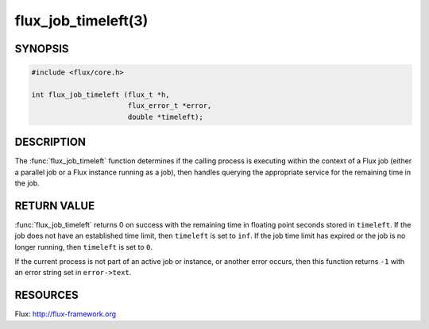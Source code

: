 ====================
flux_job_timeleft(3)
====================

.. default-domain:: c

SYNOPSIS
========

.. code-block:: c

   #include <flux/core.h>

   int flux_job_timeleft (flux_t *h,
                          flux_error_t *error,
                          double *timeleft);

DESCRIPTION
===========

The :func:`flux_job_timeleft` function determines if the calling process
is executing within the context of a Flux job (either a parallel job or
a Flux instance running as a job), then handles querying the appropriate
service for the remaining time in the job.

RETURN VALUE
============

:func:`flux_job_timeleft` returns 0 on success with the remaining time in
floating point seconds stored in ``timeleft``. If the job does not have
an established time limit, then ``timeleft`` is set to ``inf``. If the job
time limit has expired or the job is no longer running, then ``timeleft``
is set to ``0``.

If the current process is not part of an active job or instance, or another
error occurs, then this function returns ``-1`` with an error string set in
``error->text``.

RESOURCES
=========

Flux: http://flux-framework.org

